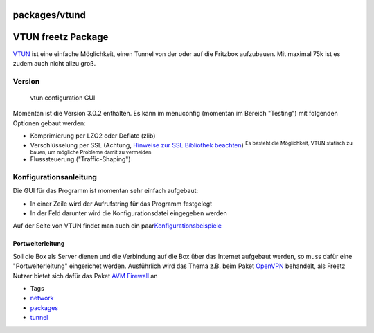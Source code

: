 packages/vtund
==============
.. _VTUNfreetzPackage:

VTUN freetz Package
===================

| `​VTUN <http://vtun.sourceforge.net/>`__ ist eine einfache
  Möglichkeit, einen Tunnel von der oder auf die Fritzbox aufzubauen.
  Mit maximal 75k ist es zudem auch nicht allzu groß.

.. _Version:

Version
-------

.. figure:: /screenshots/125.png
   :alt: vtun configuration GUI

   vtun configuration GUI

Momentan ist die Version 3.0.2 enthalten. Es kann im menuconfig
(momentan im Bereich "Testing") mit folgenden Optionen gebaut werden:

-  Komprimierung per LZO2 oder Deflate (zlib)
-  Verschlüsselung per SSL (Achtung, `Hinweise zur SSL Bibliothek
   beachten <../FAQ.html#NachdemFlashenistdieBoxnichtmehrerreichbarundoderrebootetständig>`__)
   :sup:`Es besteht die Möglichkeit, VTUN statisch zu bauen, um mögliche
   Probleme damit zu vermeiden`
-  Flusssteuerung ("Traffic-Shaping")

.. _Konfigurationsanleitung:

Konfigurationsanleitung
-----------------------

| Die GUI für das Programm ist momentan sehr einfach aufgebaut:

-  In einer Zeile wird der Aufrufstring für das Programm festgelegt
-  In der Feld darunter wird die Konfigurationsdatei eingegeben werden

Auf der Seite von VTUN findet man auch ein paar
`​Konfigurationsbeispiele <http://vtun.sourceforge.net/setup.html>`__

.. _Portweiterleitung:

Portweiterleitung
~~~~~~~~~~~~~~~~~

Soll die Box als Server dienen und die Verbindung auf die Box über das
Internet aufgebaut werden, so muss dafür eine "Portweiterleitung"
eingerichet werden. Ausführlich wird das Thema z.B. beim Paket
`OpenVPN <openvpn.html#Portweiterleitung>`__ behandelt, als Freetz
Nutzer bietet sich dafür das Paket `AVM Firewall <avm-firewall.html>`__
an

-  Tags
-  `network </tags/network>`__
-  `packages <../packages.html>`__
-  `tunnel </tags/tunnel>`__
